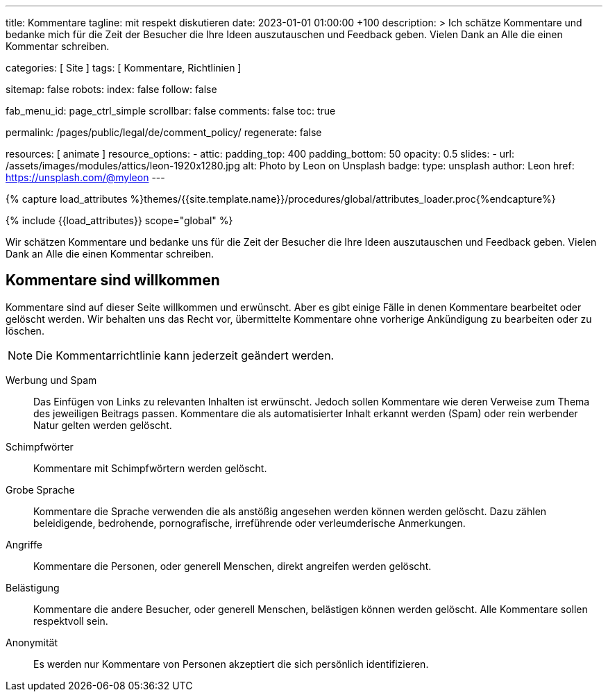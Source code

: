 ---
title:                                  Kommentare
tagline:                                mit respekt diskutieren
date:                                   2023-01-01 01:00:00 +100
description: >
                                        Ich schätze Kommentare und bedanke mich für die Zeit
                                        der Besucher die Ihre Ideen auszutauschen und Feedback geben.
                                        Vielen Dank an Alle die einen Kommentar schreiben.

categories:                             [ Site ]
tags:                                   [ Kommentare, Richtlinien ]

sitemap:                                false
robots:
  index:                                false
  follow:                               false

fab_menu_id:                            page_ctrl_simple
scrollbar:                              false
comments:                               false
toc:                                    true

permalink:                              /pages/public/legal/de/comment_policy/
regenerate:                             false

resources:                              [ animate ]
resource_options:
  - attic:
      padding_top:                      400
      padding_bottom:                   50
      opacity:                          0.5
      slides:
        - url:                          /assets/images/modules/attics/leon-1920x1280.jpg
          alt:                          Photo by Leon on Unsplash
          badge:
            type:                       unsplash
            author:                     Leon
            href:                       https://unsplash.com/@myleon
---

// Page Initializer
// =============================================================================
// Enable the Liquid Preprocessor
:page-liquid:

// Set (local) page attributes here
// -----------------------------------------------------------------------------
// :page--attr:                         <attr-value>

//  Load Liquid procedures
// -----------------------------------------------------------------------------
{% capture load_attributes %}themes/{{site.template.name}}/procedures/global/attributes_loader.proc{%endcapture%}

// Load page attributes
// -----------------------------------------------------------------------------
{% include {{load_attributes}} scope="global" %}


// Page content
// ~~~~~~~~~~~~~~~~~~~~~~~~~~~~~~~~~~~~~~~~~~~~~~~~~~~~~~~~~~~~~~~~~~~~~~~~~~~~~

// Include sub-documents (if any)
// -----------------------------------------------------------------------------
Wir schätzen Kommentare und bedanke uns für die Zeit der Besucher die Ihre
Ideen auszutauschen und Feedback geben. Vielen Dank an Alle die einen
Kommentar schreiben.

== Kommentare sind willkommen

Kommentare sind auf dieser Seite willkommen und erwünscht. Aber es gibt einige
Fälle in denen Kommentare bearbeitet oder gelöscht werden. Wir behalten uns das
Recht vor, übermittelte Kommentare ohne vorherige Ankündigung zu bearbeiten
oder zu löschen.

NOTE: Die Kommentarrichtlinie kann jederzeit geändert werden.

Werbung und Spam::
Das Einfügen von Links zu relevanten Inhalten ist erwünscht. Jedoch sollen
Kommentare wie deren Verweise zum Thema des jeweiligen Beitrags passen.
Kommentare die als automatisierter Inhalt erkannt werden (Spam) oder rein
werbender Natur gelten werden gelöscht.

Schimpfwörter::
Kommentare mit Schimpfwörtern werden gelöscht.

Grobe Sprache::
Kommentare die Sprache verwenden die als anstößig angesehen werden können
werden gelöscht. Dazu zählen beleidigende, bedrohende, pornografische,
irreführende oder verleumderische Anmerkungen.

Angriffe::
Kommentare die Personen, oder generell Menschen, direkt angreifen werden
gelöscht.

Belästigung::
Kommentare die andere Besucher, oder generell Menschen, belästigen können
werden gelöscht. Alle Kommentare sollen respektvoll sein.

Anonymität::
Es werden nur Kommentare von Personen akzeptiert die sich persönlich
identifizieren.
